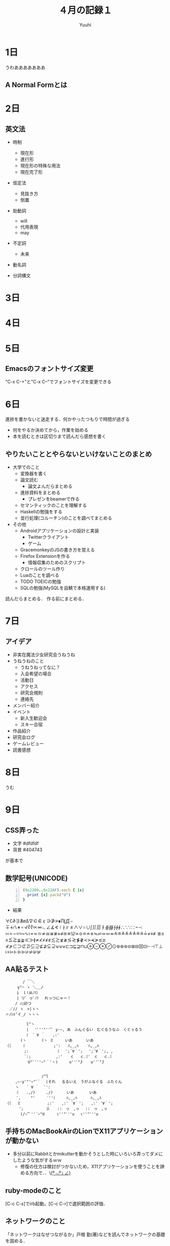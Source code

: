 #+AUTHOR: Yuuhi
#+TITLE: ４月の記録１
#+LANGUAGE: ja
#+HTML: <meta content='no-cache' http-equiv='Pragma' />
#+STYLE: <link rel="stylesheet" type="text/css" href="./org-mode.css">

* 1日
うわあああああああ
** A Normal Formとは

* 2日
** 英文法
- 時制
  - 現在形
  - 進行形
  - 現在形の特殊な用法
  - 現在完了形

- 仮定法
  - 見抜き方
  - 倒置

- 助動詞
  - will
  - 代用表現
  - may

- 不定詞
  - 未来

- 動名詞

- 分詞構文
* 3日
* 4日
* 5日
** Emacsのフォントサイズ変更
"C-x C-+"と"C-x C--"でフォントサイズを変更できる

* 6日
進捗を書かないと迷走する．何かやったつもりで時間が過ぎる
- 何をやるか決めてから，作業を始める
- 本を読むときは区切りまで読んだら感想を書く

** やりたいこととやらないといけないことのまとめ
- 大学でのこと
  - 変換器を書く
  - 論文読む
    - 論文よんだらまとめる
  - 進捗資料をまとめる
    - プレゼンをbeamerで作る
  - セマンティックのことを理解する
  - Haskellの勉強をする
  - 並行処理(コルーチン)のことを調べてまとめる

- その他
  - Androidアプリケーションの設計と実装
    - Twitterクライアント
    - ゲーム
  - GracemonkeyのJSの書き方を覚える
  - Firefox Extensionを作る
    - 情報収集のためのスクリプト
  - クロールのツール作り
  - Luaのことを調べる
  - TODO TOEICの勉強
  - SQLの勉強(MySQLを自鯖で本格運用する)

読んだらまとめる．
作る前にまとめる．

* 7日
** アイデア
- 非実在魔法少女研究会うねうね
- うねうねのこと
  - うねうねってなに？
  - 入会希望の場合
  - 活動日
  - アクセス
  - 研究会規則
  - 連絡先
- メンバー紹介
- イベント
  - 新入生歓迎会
  - スキー合宿
- 作品紹介
- 研究会ログ
- ゲームレビュー
- 読書感想

* 8日
うむ

* 9日
** CSS弄った
- 文字 #dfdfdf
- 背景 #404743
が基本で

** 数学記号(UNICODE)
#+begin_src ruby -n
(0x2200..0x22AF).each { |x|
  print [x].pack("U")
}
#+end_src
- 結果
∀∁∂∃∄∅∆∇∈∉∊∋∌∍∎∏∐∑−∓∔∕∖∗∘∙√∛∜∝∞∟∠∡∢∣∤∥∦∧∨∩∪∫∬∭∮∯∰∱∲∳∴∵∶∷∸∹
∺∻∼∽∾∿≀≁≂≃≄≅≆≇≈≉≊≋≌≍≎≏≐≑≒≓≔≕≖≗≘≙≚≛≜≝≞≟≠≡≢≣≤≥≦≧≨≩≪≫≬≭≮≯≰≱≲≳≴≵≶≷≸≹≺≻≼≽≾≿
⊀⊁⊂⊃⊄⊅⊆⊇⊈⊉⊊⊋⊌⊍⊎⊏⊐⊑⊒⊓⊔⊕⊖⊗⊘⊙⊚⊛⊜⊝⊞⊟⊠⊡⊢⊣⊤⊥⊦⊧⊨⊩⊪⊫⊬⊭⊮⊯

** AA貼るテスト
#+begin_example
　　　　　 / ￣＼
　　 　 γ"⌒ ヽ ＼＿ノ
　　　　i　ｌ!从ﾉﾘ）　
　　　　| リﾟ ヮﾟﾉﾘ　 れっつにゃー！
　　　 / ﾉ○卯つ
　　／// ゝ　>|ゝヽ
　〃/ﾚﾙ’イ_/ ヽヽヽ
#+end_example

#+begin_example
　　　　 　l^丶
　　　　　 | 　'ﾞ''"'''ﾞ y-―, あ　ふんぐるい　むぐるうなふ　くとぅるう
　　　　　 ﾐ　´ ∀ ｀　　,:'　
　　　　(丶　　　　(丶 ミ　　　いあ　　 　いあ
（（　 　 ﾐ　　　　　　　 ;':　　ﾊ,_,ﾊ 　　ﾊ,_,ﾊ
　　　　　;:　　　　　　 　ﾐ 　';´∀｀'; 　';´∀｀';, ,
　　　　　`:; 　　　　　　,:'　　ｃ　 ｃ.ﾐ'　ｃ　 ｃ.ﾐ
　　　　　　U"ﾞ'''~"＾'丶)　　　u''ﾞ"J 　 u''ﾞ"J


　　　　　　　　　 /^l
　　 ,―-y'"'~"ﾞ´　 |それ　 るるいえ　うがふなぐる　ふたぐん
　　 ヽ　　´ ∀ ｀　 ﾞ':
　　　ﾐ　　.,/)　　　､/) 　　　いあ　　　　いあ
　　　ﾞ,　　 "'　　　´''ﾐ　　　ﾊ,_,ﾊ 　　　ﾊ,_,ﾊ
（（　 ミ　　　　　　　;:'　　,:' ´∀｀';　　,:' ´∀｀';
　　　 ';　　　　　　彡　　::　っ　,っ　 ::　っ　,っ
　　　　(/~"ﾞ''´~"U 　　 ι''"ﾞ''u 　ι''"ﾞ''u 
#+end_example

** 手持ちのMacBookAirのLionでX11アプリケーションが動かない
- 多分以前にRabbitとかmikutterを動かそうとした時にいろいろ弄ってダメにしたような気がするｗｗ
  - 修復の仕方は検討がつかないため，X11アプリケーションを使うことを諦める方向で．．\_(º﹃º｣ ∠)_


** ruby-modeのこと
[C-c C-s]でirb起動，[C-c C-r]で選択範囲の評価．

** ネットワークのこと
「ネットワークはなぜつながるか」戸根 勤(著)などを読んでネットワークの基礎を固める．
- Webブラウザからのメッセージ
  - HTTPリクエスト・メッセージ
  - WebサーバのIPアドレス
  - DNSサーバ
  - プロトコル・スタック
- TCP/IP
  - ソケット
  - サーバ接続
  - データの送受信
  - サーバ切断とソケット抹消
  - IPとイーサネットのパケット送受信
  - UDPプロトコル
- リピータ・ハブ
  - スイッチング・ハブ
  - ルータのパケット中継
  - ルータの機能
- 回線のこと
- サーバ側のLANのこと
  - Webサーバの設置
  - ファイアウォール
  - 負荷分散
  - キャッシュサーバ
  - 配信サービス
- Webサーバの概要
  - サーバ
  - 受信動作
  - レスポンスのこと



** org-mode
C-c C-o（org-open-at-point）でリンク開ける．
C-c &で戻る？

#+begin_example
［ ［*5日］］
#+end_example
で内部リンク

** TOEICの勉強は必須？
なのかどうかは正直分からんが，英語の読み書きは苦にならない程度にできないと，
資料もロクに読めないため
| 回数    | 開催日              | 結果発送            |
|---------+---------------------+---------------------|
| 第170回 | *2012年5月27日（日）* | 2012年6月26日（火） | 

*今度は寝坊しないように*

* 10日
** Standard ECMA-262読む
- ECMAScript Language Specification


** Androidのツイッタークライアント作り
Twitter4jを使ったUserStreamへの対応のが分かった．

- ここ
http://www.adakoda.com/adakoda/2011/08/android-twitter4j-userstream.html

- Adapterパターン早急に覚える
ListViewの操作のため

* 11日
#+begin_example
565 本当にあった怖い名無し :2007/10/20(土) 12:23:16 ID:ZlSlnPj40
私は慄然たる思いで机の引出しから突如現れたその異形の物体を凝視した。
それは大小の球体を組み合わせたとしか言い様の無い姿をしており、狂気じみた
青色が純白の顔と腹部を縁取っていた。這いずり回るような冒涜的な足音で私に
近付くと、何とも名状し難き声で私と私の子孫のおぞましき未来を語るのであった。
また、それは時空を超越した底知れぬ漆黒の深淵に通じる袋状の器官を有しており、
この世の物ならざる奇怪な装置を取り出しては、人々を混迷に陥れるのであった。
#+end_example

** Androidアプリ
ListViewで，一番上にスムーズにアイテムを追加する方法が分からん．
描画のタイミングの操作とか，notifyDataSetChangedメソッドを呼び出しても更新がすぐに反映されない問題．

* 12日
** Androidの歴史
2005年にGoogleがAndroid.Inc.というスタートアップを買収．
2008年にAndroid1.0がリリース．
Androidはオープンソース．
Android自体はLinuxカーネル2.6をベースとするオペレーティングシステム／プラットフォーム

** Android Twitter Client製作
US対応のListActivityでsmoothScrollToPositionメソッドを使うとtouchでのスクロールに難が出
ると思い込んでいたがそんなことはなかった．

- ListViewとListActivityと

ここの説明が一番良い感じ？
http://d.hatena.ne.jp/shimobayashi/20110319/1300516097

** TODO Adapterパターンのことをよく調べておく．

* 13日

** tmuxのショートカット
'Prefix [' でcopy-modeに移行
'Prefix C-Space'で選択範囲指定
'C-w'とかでコピー
'Prefix ]'でペースト

* 14日
 
** VM環境でのOpenSUSEのセットアップ
- 今回はKDEを選択
- http://download.opensuse.org/repositories/devel:/languages:/haskell/openSUSE_Factory/ をリポジトリに追加．
  Yastを使う．CUIからできたほうが良いので後から調べておく．
- 今回は http://download.opensuse.org/repositories/devel:/languages:/haskell/openSUSE_11.4/ をリポジトリに追加した．
何がちがう？

- mongoDBはバイナリ持ってきて展開するだけで使える
#+begin_example
mkdir /data/db
#+end_example
が必要．

** オフ
クロヤマさんと焼肉を食べた．
美少女だった．

* 15日
** バーニングシップフラクタル
- zn+1=(|Re{zn}|+i|Im{zn}|)2+C

- バーニングシップ・フラクタル
http://aquioux.net/blog/coding/study/%E3%83%90%E3%83%BC%E3%83%8B%E3%83%B3%E3%82%B0%E3%82%B7%E3%83%83%E3%83%97%E3%83%BB%E3%83%95%E3%83%A9%E3%82%AF%E3%82%BF%E3%83%AB/

- マンデルブロ集合のx,yを絶対値にするだけ
#+begin_src javascript -n
x = Math.abs(x);
y = Math.abs(y);
zx = x * x - y * y + a;
zy = 2 * x * y + b;
if(zx * zx + zy * zy > 4) break;
#+end_src

** JSFiddleのこと
- JSFIDDLEとは
#+begin_quote
JsFiddle is a playground for web developers, a tool which may be used in many ways. One
can use it as an online editor for snippets build from HTML, CSS and JavaScript. The
code can then be shared with others, embedded on a blog, etc. Using this approach, 
JavaScript developers can very easily isolate bugs. We aim to support all actively developed 
frameworks - it helps with testing compatibility. (full Interview)
#+end_quote
http://doc.jsfiddle.net/

JsFiddleはWeb開発者のための遊び場でツール．
HTML，CSS，JavaScriptを書いて，その描画結果を簡単に確認できる．

- JSFIDDLEのより詳しい使い方は以下に
http://tokkono.cute.coocan.jp/blog/slow/index.php/xhtmlcss/fun-with-jsfiddle/

- canvasが使えない？？？

** canvasのこと
-リファレンス
 http://www.html5.jp/canvas/ref.html

- canvasでフラクタルを描画する
 http://kray.jp/blog/html5-canvas/

再帰プログラムによるフラクタル描画は 
http://codezine.jp/article/detail/73
でわかりやすく説明されている．

# - 簡単な例としてコッホ曲線

* 16日
** Portalというゲームが面白そう
パズルゲーム？

** zypperのこと
- zypper
http://en.opensuse.org/Zypper

- コマンドの説明
http://en.opensuse.org/Zypper/Usage http://ja.opensuse.org/Zypper/Usage/11.1

- チートシート
http://en.opensuse.org/Zypper/Usage#Cheat_sheet

** Yastの
パッケージリポジトリ 
http://ja.opensuse.org/%E8%BF%BD%E5%8A%A0%E3%81%AE_YaST_%E3%83%91%E3%83%83%E3%82%B1%E3%83%BC%E3%82%B8%E3%83%BB%E3%83%AA%E3%83%9D%E3%82%B8%E3%83%88%E3%83%AA

** C++11の企画書が買える
http://d.hatena.ne.jp/faith_and_brave/20120413/1334298652

** MBAにXQuartz入れた．
もともと入っていたX11が動かなくなったので，Stable: 2.7.1 - 2012.02.20 をインストール．
 http://xquartz.macosforge.org/trac/wiki

動かない．X11を使うアプリケーションが使えなくなっているなぜだろう．．？

- 追記
.xinitrcの中身コメントアウトしたら動いた．おわり

** MBAでWindowsアプリケーションが動かしたい
miku installerですばひびは動いた．

** そういえば，Mac付属の辞書ってなんだっけ？
Mac OS X 10.5 からは「大辞泉(国語辞書)」、「プログレッシブ英和・和英中辞典」、「類語例
解辞典」、「Apple用語辞典」、「New Oxford American Dictionary(英英辞典)」、「Oxford Am
erican Writes's Thesaurus(英語類語辞典)」、「Wikipedia」が初期インストールされている．

** 小説家が着ていそうな防寒着
半纏

** OpenSUSEに素晴らしき日々インストールできない問題
- udfのファイルシステムのDVDがマウントできなかった
libudf0とudftoolsインストールして再起動したらマウントできたでござる

** TOEICの勉強しろ
ぐるるるるしろ！

** OpenSUSEでのmozcインストール方法
M17Nのリポジトリを追加する．
#+begin_quote
M17N は、多言語化: 多言語サポート関係のパッケージをアップデートします。 
#+end_quote
http://download.opensuse.org/repositories/M17N/openSUSE_11.4/

zypperでインストール．
インプットメソッドの設定の方法は後から調べる

** Tほげの申し込み
水曜昼までに！！！！
明日に必ず書類提出

** コッホ曲線
http://sorauta.bufsiz.jp/Fractal/koch.html

* 17日

* 18日
* 19day
** 変換規則を書くときのTeXの記述
http://www.latex-cmd.com/equation/transform.html#forier01
#+begin_example
\[
  G(f) = \mathcal{F}[g(t)]
\]
pre\[
  F(s) = \mathcal{L}[f(t)]
\]
#+end_example

* 20day
飲み会であった．
カラオケで歌って，その後麻雀をした．
人生で始めて国士無双を和了った．

* 21day

* 22day
** Ever17感想
- 最終ルートまでクリアした．
- 何を書いてもネタバレにつながりそう．
- 評価が高い理由は分かった気がする．
- 同じシナリオを何回も読まされるのは．．．
- 5年くらい前にやればのめり込めたと思う．
- スキップの遅さとかもあって，シナリオ中盤は無駄に時間を使わされる部分がある．

** さよ教ほしい


* 23day

